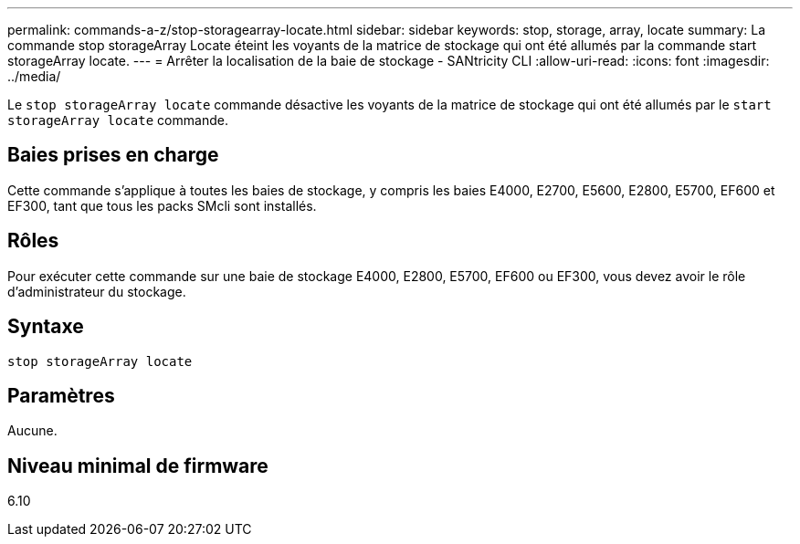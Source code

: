 ---
permalink: commands-a-z/stop-storagearray-locate.html 
sidebar: sidebar 
keywords: stop, storage, array, locate 
summary: La commande stop storageArray Locate éteint les voyants de la matrice de stockage qui ont été allumés par la commande start storageArray locate. 
---
= Arrêter la localisation de la baie de stockage - SANtricity CLI
:allow-uri-read: 
:icons: font
:imagesdir: ../media/


[role="lead"]
Le `stop storageArray locate` commande désactive les voyants de la matrice de stockage qui ont été allumés par le `start storageArray locate` commande.



== Baies prises en charge

Cette commande s'applique à toutes les baies de stockage, y compris les baies E4000, E2700, E5600, E2800, E5700, EF600 et EF300, tant que tous les packs SMcli sont installés.



== Rôles

Pour exécuter cette commande sur une baie de stockage E4000, E2800, E5700, EF600 ou EF300, vous devez avoir le rôle d'administrateur du stockage.



== Syntaxe

[source, cli]
----
stop storageArray locate
----


== Paramètres

Aucune.



== Niveau minimal de firmware

6.10
